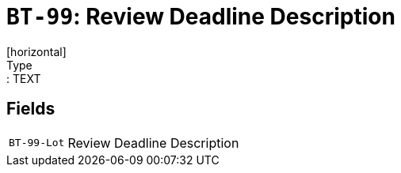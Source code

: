 = `BT-99`: Review Deadline Description
[horizontal]
Type:: TEXT
== Fields
[horizontal]
  `BT-99-Lot`:: Review Deadline Description
